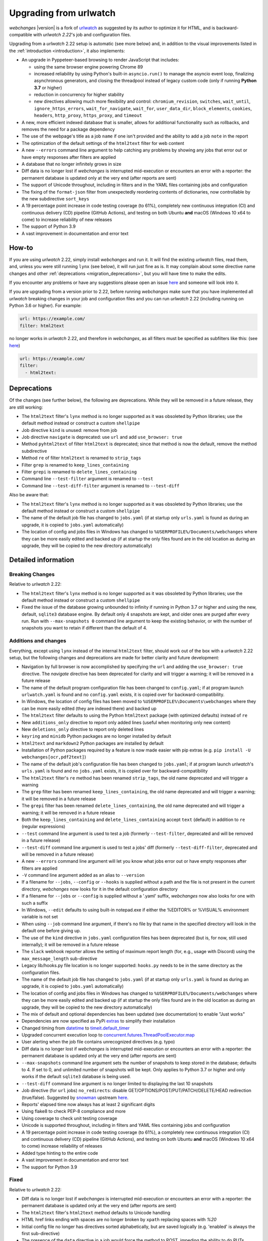 .. _migration:


.. role:: underline
    :class: underline

.. role:: additions
    :class: additions

.. role:: deletions
    :class: deletions

=======================
Upgrading from urlwatch
=======================

`webchanges` |version| is a fork of `urlwatch <https://github.com/thp/urlwatch>`__ as suggested by its author to
optimize it for HTML, and is backward-compatible with `urlwatch 2.22`'s job and configuration files.

Upgrading from a `urlwatch` 2.22 setup is automatic (see more below) and, in addition to the visual improvements listed
in the :ref:`introduction <introduction>`, it also implements:

* An upgrade in Pyppeteer-based browsing to render JavaScript that includes:

  * using the same browser engine powering Chrome 89
  * increased reliability by using Python's built-in ``asyncio.run()`` to manage the asyncio event loop, finalizing
    asynchronous generators, and closing the threadpool instead of legacy custom code (only if running **Python
    3.7** or higher)
  * reduction in concurrency for higher stability
  * new directives allowing much more flexibility and control: ``chromium_revision``, ``switches``, ``wait_until``,
    ``ignore_https_errors``, ``wait_for_navigate``, ``wait_for``, ``user_data_dir``, ``block_elements``, ``cookies``,
    ``headers``, ``http_proxy``, ``https_proxy``, and ``timeout``
* A new, more efficient indexed database that is smaller, allows for additional functionality such as rollbacks, and
  removes the need for a package dependency
* The use of the webpage's title as a job ``name`` if one isn't provided and the ability to add a job ``note`` in the
  report
* The optimization of the default settings of the ``html2text`` filter for web content
* A new ``--errors`` command line argument to help catching any problems by showing any jobs that error out or have empty
  responses after filters are applied
* A database that no longer infinitely grows in size
* Diff data is no longer lost if `webchanges` is interrupted mid-execution or encounters an error with a reporter:
  the permanent database is updated only at the very end (after reports are sent)
* The support of Unicode throughout, including in filters and in the YAML files containing jobs and configuration
* The fixing of the ``format-json`` filter from unexpectedly reordering contents of dictionaries, now controllable by
  the new subdirective ``sort_keys``
* A 19 percentage point increase in code testing coverage (to 61%), completely new continuous integration (CI) and
  continuous delivery (CD) pipeline (GitHub Actions), and testing on both Ubuntu **and** macOS (Windows 10 x64 to come)
  to increase reliability of new releases
* The support of Python 3.9
* A vast improvement in documentation and error text

How-to
------
If you are using `urlwatch` 2.22, simply install `webchanges` and run it. It will find the existing `urlwatch` files,
read them, and, unless you were still running ``lynx`` (see below), it will run just fine as is.  It may complain about
some directive name changes and other :ref:`deprecations <migration_deprecations>`, but you will have time to make the
edits.

If you encounter any problems or have any suggestions please open an issue `here
<https://github.com/mborsetti/webchanges/issues>`__ and someone will look into it.

If you are upgrading from a version prior to 2.22, before running `webchanges` make sure that you have implemented all
`urlwatch` breaking changes in your job and configuration files and you can run `urlwatch` 2.22 (including running on
Python 3.6 or higher).  For example:

.. code-block:: yaml

   url: https://example.com/
   filter: html2text

no longer works in `urlwatch` 2.22, and therefore in `webchanges`, as all filters must be specified as subfilters like
this: (see `here <https://github.com/thp/urlwatch/pull/600#issuecomment-753944678>`__)

.. code-block:: yaml

   url: https://example.com/
   filter:
     - html2text:

.. _migration_deprecations:

Deprecations
------------
Of the changes (see further below), the following are deprecations. While they will be removed in a future release, they
are still working:

* The ``html2text`` filter's ``lynx`` method is no longer supported as it was obsoleted by Python libraries; use the
  default method instead or construct a custom ``shellpipe``
* Job directive ``kind`` is unused: remove from job
* Job directive ``navigate`` is deprecated: use ``url`` and add ``use_browser: true``
* Method ``pyhtml2text`` of filter ``html2text`` is deprecated; since that method is now the default, remove the method
  subdirective
* Method ``re`` of filter ``html2text`` is renamed to ``strip_tags``
* Filter ``grep`` is renamed to ``keep_lines_containing``
* Filter ``grepi`` is renamed to ``delete_lines_containing``
* Command line ``--test-filter`` argument is renamed to ``--test``
* Command line ``--test-diff-filter`` argument is renamed to ``--test-diff``

Also be aware that:

* The ``html2text`` filter's ``lynx`` method is no longer supported as it was obsoleted by Python libraries; use the
  default method instead or construct a custom ``shellpipe``
* The name of the default job file has changed to ``jobs.yaml`` (if at startup only ``urls.yaml`` is found as during an
  upgrade, it is copied to ``jobs.yaml`` automatically)
* The location of config and jobs files in Windows has changed to ``%USERPROFILE%/Documents/webchanges``
  where they can be more easily edited and backed up (if at startup the only files found are in the old location as
  during an upgrade, they will be copied to the  new directory automatically)

.. _migration_changes:

Detailed information
--------------------

Breaking Changes
~~~~~~~~~~~~~~~~
Relative to `urlwatch` 2.22:

* The ``html2text`` filter's ``lynx`` method is no longer supported as it was obsoleted by Python libraries; use the
  default method instead or construct a custom ``shellpipe``
* Fixed the issue of the database growing unbounded to infinity if running in Python 3.7 or higher and using the new,
  default, ``sqlite3`` database engine.  By default only 4 snapshots are kept, and older ones are purged after every
  run.  Run with ``--max-snapshots 0`` command line argument to keep the existing behavior, or with the number of
  snapshots you want to retain if different than the default of 4.

Additions and changes
~~~~~~~~~~~~~~~~~~~~~
Everything, except using ``lynx`` instead of the internal ``html2text`` filter, should work out of the box with a
`urlwatch` 2.22 setup, but the following changes and deprecations are made for better clarity and future development:

* Navigation by full browser is now accomplished by specifying the ``url`` and adding the ``use_browser: true``
  directive. The `navigate` directive has been deprecated for clarity and will trigger a warning; it will be removed in
  a future release
* The name of the default program configuration file has been changed to ``config.yaml``; if at program launch
  ``urlwatch.yaml`` is found and no ``config.yaml`` exists, it is copied over for backward-compatibility.
* In Windows, the location of config files has been moved to ``%USERPROFILE%\Documents\webchanges``
  where they can be more easily edited (they are indexed there) and backed up
* The ``html2text`` filter defaults to using the Python ``html2text`` package (with optimized defaults) instead of
  ``re``
* New ``additions_only`` directive to report only added lines (useful when monitoring only new content)
* New ``deletions_only`` directive to report only deleted lines
* ``keyring`` and ``minidb`` Python packages are no longer installed by default
* ``html2text`` and ``markdown2`` Python packages are installed by default
* Installation of Python packages required by a feature is now made easier with pip extras (e.g. ``pip install -U
  webchanges[ocr,pdf2text]``)
* The name of the default job's configuration file has been changed to ``jobs.yaml``; if at program launch `urlwatch`'s
  ``urls.yaml`` is found and no ``jobs.yaml`` exists, it is copied over for backward-compatibility
* The ``html2text`` filter's ``re`` method has been renamed ``strip_tags``, the old name deprecated and will trigger a
  warning
* The ``grep`` filter has been renamed ``keep_lines_containing``, the old name deprecated and will trigger a warning; it
  will be removed in a future release
* The ``grepi`` filter has been renamed ``delete_lines_containing``, the old name deprecated and will trigger a warning;
  it will be removed in a future release
* Both the ``keep_lines_containing`` and ``delete_lines_containing`` accept ``text`` (default) in addition to ``re``
  (regular expressions)
* ``--test`` command line argument is used to test a job (formerly ``--test-filter``, deprecated and will be removed in
  a future release)
* ``--test-diff`` command line argument is used to test a jobs' diff (formerly ``--test-diff-filter``, deprecated and
  will be removed in a future release)
* A new ``--errors`` command line argument will let you know what jobs error out or have empty responses after filters
  are applied
* ``-V`` command line argument added as an alias to ``--version``
* If a filename for ``--jobs``, ``--config`` or ``--hooks`` is supplied without a path and the file is not present in
  the current directory, `webchanges` now looks for it in the default configuration directory
* If a filename for ``--jobs`` or ``--config`` is supplied without a '.yaml' suffix, `webchanges` now also looks for one
  with such a suffix
* In Windows, ``--edit`` defaults to using built-in notepad.exe if either the %EDITOR% or %VISUAL% environment variable
  is not set
* When using ``--job`` command line argument, if there's no file by that name in the specified directory will look in
  the default one before giving up.
* The use of the ``kind`` directive in ``jobs.yaml`` configuration files has been deprecated (but is, for now, still
  used internally); it will be removed in a future release
* The ``slack`` webhook reporter allows the setting of maximum report length (for, e.g., usage with Discord) using the
  ``max_message_length`` sub-directive
* Legacy lib/hooks.py file location is no longer supported: ``hooks.py`` needs to be in the same directory as the
  configuration files.
* The name of the default job file has changed to ``jobs.yaml`` (if at startup only ``urls.yaml`` is found as during an
  upgrade, it is copied to ``jobs.yaml`` automatically)
* The location of config and jobs files in Windows has changed to ``%USERPROFILE%/Documents/webchanges``
  where they can be more easily edited and backed up (if at startup the only files found are in the old location as
  during an upgrade, they will be copied to the  new directory automatically)
* The mix of default and optional dependencies has been updated (see documentation) to enable "Just works"
* Dependencies are now specified as PyPi `extras
  <https://stackoverflow.com/questions/52474931/what-is-extra-in-pypi-dependency>`__ to simplify their installation
* Changed timing from `datetime <https://docs.python.org/3/library/datetime.html>`__ to `timeit.default_timer
  <https://docs.python.org/3/library/timeit.html#timeit.default_timer>`__
* Upgraded concurrent execution loop to `concurrent.futures.ThreadPoolExecutor.map
  <https://docs.python.org/3/library/concurrent.futures.html#concurrent.futures.Executor.map>`__
* User alerting when the job file contains unrecognized directives (e.g. typo)
* Diff data is no longer lost if `webchanges` is interrupted mid-execution or encounters an error with a reporter:
  the permanent database is updated only at the very end (after reports are sent)
* ``--max-snapshots`` command line argument sets the number of snapshots to keep stored in the database; defaults to
  4. If set to 0, and unlimited number of snapshots will be kept. Only applies to Python 3.7 or higher and only works if
  the default ``sqlite3`` database is being used.
* ``--test-diff`` command line argument is no longer limited to displaying the last 10 snapshots
* Job directive (for ``url`` jobs) ``no_redirects``: disable GET/OPTIONS/POST/PUT/PATCH/DELETE/HEAD redirection
  (true/false). Suggested by `snowman <https://github.com/snowman>`__ upstream `here
  <https://github.com/thp/urlwatch/issues/635>`__.
* Reports' elapsed time now always has at least 2 significant digits
* Using flake8 to check PEP-8 compliance and more
* Using coverage to check unit testing coverage
* Unicode is supported throughout, including in filters and YAML files containing jobs and configuration
* A 19 percentage point increase in code testing coverage (to 61%), a completely new continuous integration (CI) and
  continuous delivery (CD) pipeline (GitHub Actions), and testing on both Ubuntu **and** macOS (Windows 10 x64 to come)
  increase reliability of releases
* Added type hinting to the entire code
* A vast improvement in documentation and error text
* The support for Python 3.9

Fixed
~~~~~
Relative to `urlwatch` 2.22:

* Diff data is no longer lost if `webchanges` is interrupted mid-execution or encounters an error with a reporter:
  the permanent database is updated only at the very end (after reports are sent)
* The ``html2text`` filter's ``html2text`` method defaults to Unicode handling
* HTML href links ending with spaces are no longer broken by ``xpath`` replacing spaces with `%20`
* Initial config file no longer has directives sorted alphabetically, but are saved logically (e.g. 'enabled' is always
  the first sub-directive)
* The presence of the ``data`` directive in a job would force the method to POST, impeding the ability to do PUTs
* ``format-json`` filter from unexpectedly reordered contents of dictionaries; it no longer does that, but a new
  subdirective ``sort_keys`` allows you to set it to do so
* Fixed various system errors and freezes when running ``url`` jobs with ``use_browser: true`` (formerly ``navigate``
  jobs)
* Jobs file (e.g. ``jobs.yaml``) is now loaded only once per run

Known issues
~~~~~~~~~~~~
* ``url`` jobs with ``use_browser: true`` (i.e. using Pyppeteer) will at times display the below error message in stdout
  (terminal console). This does not affect `webchanges` as all data is downloaded, and hopefully it will be fixed in the
  future (see `Pyppeteer issue #225 <https://github.com/pyppeteer/pyppeteer/issues/225>`__):

  ``future: <Future finished exception=NetworkError('Protocol error Target.sendMessageToTarget: Target closed.')>``
  ``pyppeteer.errors.NetworkError: Protocol error Target.sendMessageToTarget: Target closed.``
  ``Future exception was never retrieved``
